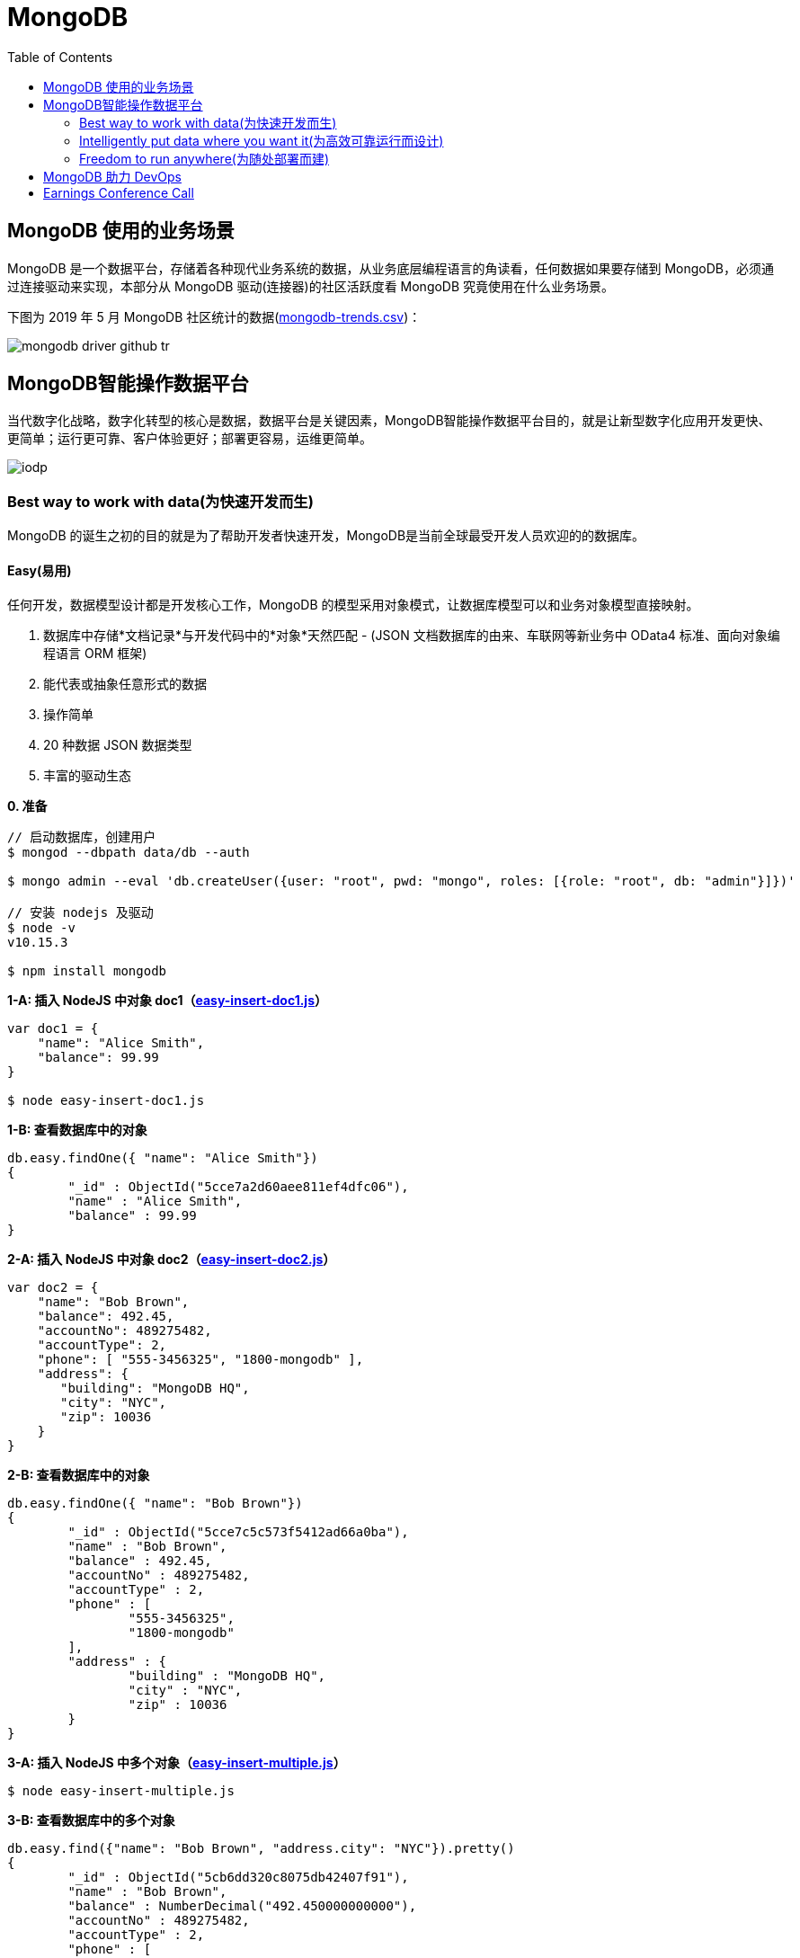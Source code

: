 = MongoDB
:toc: manual

== MongoDB 使用的业务场景

MongoDB 是一个数据平台，存储着各种现代业务系统的数据，从业务底层编程语言的角读看，任何数据如果要存储到 MongoDB，必须通过连接驱动来实现，本部分从 MongoDB 驱动(连接器)的社区活跃度看 MongoDB 究竟使用在什么业务场景。

下图为 2019 年 5 月 MongoDB 社区统计的数据(link:etc/files/github-mongodb-trends.csv[mongodb-trends.csv])：

image:etc/img/mongodb-driver-github-tr.png[]

== MongoDB智能操作数据平台

当代数字化战略，数字化转型的核心是数据，数据平台是关键因素，MongoDB智能操作数据平台目的，就是让新型数字化应用开发更快、更简单；运行更可靠、客户体验更好；部署更容易，运维更简单。

image:etc/img/iodp.png[]

=== Best way to work with data(为快速开发而生)

MongoDB 的诞生之初的目的就是为了帮助开发者快速开发，MongoDB是当前全球最受开发人员欢迎的的数据库。

==== Easy(易用)

任何开发，数据模型设计都是开发核心工作，MongoDB 的模型采用对象模式，让数据库模型可以和业务对象模型直接映射。

1. 数据库中存储*文档记录*与开发代码中的*对象*天然匹配 - (JSON 文档数据库的由来、车联网等新业务中 OData4 标准、面向对象编程语言 ORM 框架)
2. 能代表或抽象任意形式的数据
3. 操作简单
4. 20 种数据 JSON 数据类型
5. 丰富的驱动生态

[source, bash]
.*0. 准备*
----
// 启动数据库，创建用户
$ mongod --dbpath data/db --auth

$ mongo admin --eval 'db.createUser({user: "root", pwd: "mongo", roles: [{role: "root", db: "admin"}]})'

// 安装 nodejs 及驱动
$ node -v
v10.15.3

$ npm install mongodb
----

[source, javaScript]
.*1-A: 插入 NodeJS 中对象 doc1（link:etc/files/easy-insert-doc1.js[easy-insert-doc1.js]）*
----
var doc1 = {
    "name": "Alice Smith",
    "balance": 99.99
}

$ node easy-insert-doc1.js
----

[source, json]
.*1-B: 查看数据库中的对象*
----
db.easy.findOne({ "name": "Alice Smith"})
{
	"_id" : ObjectId("5cce7a2d60aee811ef4dfc06"),
	"name" : "Alice Smith",
	"balance" : 99.99
}
----

[source, javaScript]
.*2-A: 插入 NodeJS 中对象 doc2（link:etc/files/easy-insert-doc2.js[easy-insert-doc2.js]）*
----
var doc2 = {
    "name": "Bob Brown",
    "balance": 492.45,
    "accountNo": 489275482,
    "accountType": 2,
    "phone": [ "555-3456325", "1800-mongodb" ],
    "address": {
       "building": "MongoDB HQ",
       "city": "NYC",
       "zip": 10036
    }
}
----

[source, json]
.*2-B: 查看数据库中的对象*
----
db.easy.findOne({ "name": "Bob Brown"})
{
	"_id" : ObjectId("5cce7c5c573f5412ad66a0ba"),
	"name" : "Bob Brown",
	"balance" : 492.45,
	"accountNo" : 489275482,
	"accountType" : 2,
	"phone" : [
		"555-3456325",
		"1800-mongodb"
	],
	"address" : {
		"building" : "MongoDB HQ",
		"city" : "NYC",
		"zip" : 10036
	}
}
----

[source, javaScript]
.*3-A:  插入 NodeJS 中多个对象（link:etc/files/easy-insert-multiple.js[easy-insert-multiple.js]）*
----
$ node easy-insert-multiple.js
----

[source, json]
.*3-B: 查看数据库中的多个对象*
----
db.easy.find({"name": "Bob Brown", "address.city": "NYC"}).pretty()
{
	"_id" : ObjectId("5cb6dd320c8075db42407f91"),
	"name" : "Bob Brown",
	"balance" : NumberDecimal("492.450000000000"),
	"accountNo" : 489275482,
	"accountType" : 2,
	"phone" : [
		"555-3456325",
		"1800-mongodb"
	],
	"address" : {
		"building" : "MongoDB HQ",
		"city" : "NYC",
		"zip" : 10036
	}
}
...
----

[source, javaScript]
.*4-A: 查找并替换*
----
doc = db.easy.findOne({"name": "Alice Smith"})
db.easy.replaceOne ({"_id": doc._id}, {"name": "Imposter", "balance": 10000000, "message": "Nothing to see here!"})
----

[source, json]
.*4-B: 查看数据库中的对象*
----
db.easy.findOne ({"_id": doc._id})
{
	"_id" : ObjectId("5cb6dcdc0c8075db42407f90"),
	"name" : "Imposter",
	"balance" : 10000000,
	"message" : "Nothing to see here!"
}
----

[source, javaScript]
.*5-A: 查找并更新*
----
doc = db.easy.findOne({"name": "Bob Brown"})
db.easy.updateOne ({"_id": doc._id}, {$set: {"balance": NumberDecimal(10000000)}})
----

[source, json]
.*5-B: 查看数据库中的对象*
----
db.easy.findOne ({"_id": doc._id})
{
	"_id" : ObjectId("5cb6dd320c8075db42407f91"),
	"name" : "Bob Brown",
	"balance" : NumberDecimal("10000000.0000000"),
	"accountNo" : 489275482,
	"accountType" : 2,
	"phone" : [
		"555-3456325",
		"1800-mongodb"
	],
	"address" : {
		"building" : "MongoDB HQ",
		"city" : "NYC",
		"zip" : 10036
	}
}
----

[source, javaScript]
.*6-A: 删除对象*
----
db.easy.deleteMany ({"name": "Alice Smith"})
----

[source, json]
.*6-B: 查看数据库中的对象*
----
db.easy.findOne ({"name": "Alice Smith"})
null
----

==== Flexible(灵活)

在开发中，特别是新业务开发中，另一个很大的挑战，要不断调整数据模型来适应业务的变化，这个在传统关系数据库开发中，是非常耗时和复杂的操作，而 MongoDB 数据模型可灵活更改，应对业务变化轻而易举。

无需改表就可实现模型变化，具体包括：

* 添加字段，直接插入，无需改表
* 同一个表中，可保存不同属性的记录
* 不同版本数据，可以在表中和平共存

比如，我做电商业务，开始只买画，产品表中的记录只有画的属性，名字、尺寸、颜色：

[source, json]
----
var paintDoc = {
	"product_name" : "Acme Paint",
	"color" : [
		"Red",
		"Green"
	],
	"size_oz" : [
		8,
		32
	],
	"finish" : [
		"satin",
		"eggshell"
	]
}

db.retail.insertOne(paintDoc);
db.retail.findOne({product_name: "Acme Paint"}, {_id: 0})
----

之后，我开始卖衣服，需要有以衣服的尺寸、材料等新属性，无需修改表，可以将以衣服的记录，插入

[source, json]
----
var shirtDoc = {
	"product_name" : "T-shirt",
	"size" : [
		"S",
		"M",
		"L",
		"XL"
	],
	"color" : [
		"Heather Gray"
	],
	"material" : "100% cotton",
	"wash" : "cold",
	"dry" : "tumble dry low"
}

db.retail.insertOne(shirtDoc);
db.retail.findOne({product_name: "T-shirt"}, {_id: 0})
----

然后，我又开始买自行车

[source, json]
----
var bikeDoc = {
	"product_name" : "Mountain Bike",
	"brake_style" : "mechanical disc",
	"color" : "grey",
	"frame_material" : "aluminum",
	"no_speeds" : 21,
	"package_height" : "7.5x32.9x55",
	"weight_lbs" : 44.05,
	"suspension_type" : "dual",
	"wheel_size_in" : 26
}

db.retail.insertOne(bikeDoc);
db.retail.findOne({product_name: "Mountain Bike"}, {_id: 0})
----

这也就是为什么，几乎所有新型电商的产品库，都是采用的 MongoDB 的原因，这个特性也带了另一个好处，就是可以在一个表中，保持不同版本的数据，而且彼此互不影响，这个特点，在手机APP开发和物联网开发上，尤其重要因为手机 APP 和物联网，都会用很多版本的终端的运行，每个版本，都可能上传不同的数据结构，数据库必须能够支持多种数据版本，在同一个表中运行。


==== Fast(高效)

本部分通过 mongod、mongo、compass 等组件说明 MongoDB 支持更大的数据量处理能力，为应用提供更佳性能，支持 *PB* 级数据处理。 

[source, python]
.*1. 启动 mongod 创建用户名密码*
----
$ mongod --dbpath data/db --auth

$ mongo admin --eval 'db.createUser({user: "root", pwd: "mongo", roles: [{role: "root", db: "admin"}]})'
----

[source, python]
.*2. 运行 link:etc/files/insert_accounts_one.py[insert_accounts_one.py] 插入 1m 条数据*
----
$ ./insert_accounts_one.py 
1000000 records inserted
----

*3. 查看性能指标*

image:etc/img/iodp-fast-insert-one.png[]

[source, python]
.*4. 运行 link:etc/files/insert_accounts_bulk.py[insert_accounts_bulk.py] 批量插入 1m 条数据*
----
$ ./insert_accounts_bulk.py
1000000 records inserted
----

*5. 查看性能指标*

image:etc/img/iodp-fast-inset-bulk.png[]

NOTE: 可以看到十几秒时间内一条一条插入 1m 条数据(400 MB)完成，批量插入数秒完成插入，且两种插入性能指标变化不大，说明 *MongoDB 能够轻松应对百万级别的数据插入操作*。

[source, python]
.*6. 全表扫描查询*
----
> var result = db.customers.explain(1).count({manager:"Barry Mongo"})
> var extract = {"winningPlan": result.queryPlanner.winningPlan.inputStage.stage, "totalDocsExamined": result.executionStats.totalDocsExamined, "executionTimeMillis": result.executionStats.executionTimeMillis}
> extract
{
	"winningPlan" : "EOF",
	"totalDocsExamined" : 0,
	"executionTimeMillis" : 0
}
----

NOTE: 可以看到全表扫描 1m 条数据花费了 383 毫秒。

[source, json]
.*7. 创建索引后执行同样查看*
----
> db.customers.createIndex({manager: 1})
> var result = db.customers.explain(1).count({manager:"Barry Mongo"})
> var extract = {"winningPlan": result.queryPlanner.winningPlan.inputStage.stage, "totalDocsExamined": result.executionStats.totalDocsExamined, "executionTimeMillis": result.executionStats.executionTimeMillis}
> extract
{
	"winningPlan" : "COUNT_SCAN",
	"totalDocsExamined" : 0,
	"executionTimeMillis" : 3
}
----

NOTE: 可以看到索引命中查询 1m 条数据花费的时间小于 1 毫秒，综上*MongoDB 能够轻松应对百万级别的数据读操作*。

==== Versatile(强大)

MongoDB 提供丰富的功能让开发者在一个平台解决绝大部分问题，除了常见聚合查询，现代数据分析数组查询、图搜索、位置搜索、分桶查询都可支持。

[source, json]
.*1. 执行 link:etc/files/insert.py[insert.py] 导入数据*
----
$ ./insert.py 

Adding company and customer records - may take about 30 seconds...

50029 company records added

50001 customer records added
----

[source, json]
.*2. 查询 customers*
----
> db.customers.findOne({firstname: 'Mandy', lastname: 'Morrison'})
{
	"_id" : 123456,
	"balance" : 89788,
	"lastname" : "Morrison",
	"pending_transactions" : [
		{
			"amount" : 6423,
			"to_party" : "Atlantic Ltd"
		},
		{
			"amount" : 7582,
			"to_party" : "Lewis Group PLC"
		}
	],
	"firstname" : "Mandy"
}

----

[source, json]
.*3. 查询 companies*
----
> db.companies.find({_id: 'Atlantic Ltd'}).pretty()
{
	"_id" : "Atlantic Ltd",
	"part_of" : "Pacific Co",
	"watch" : false,
	"name" : "Atlantic Ltd"
}

> db.companies.find({_id: 'Antartic LLP'}).pretty()
{
	"_id" : "Antartic LLP",
	"part_of" : "",
	"watch" : true,
	"name" : "Antartic LLP"
}
----

[source, json]
.*4. 运行聚合流水线*
----
var cust_id = 123456

db.customers.aggregate([
    {$match: {'_id': cust_id}},
        {$graphLookup: {
            from: 'companies',
            startWith: '$pending_transactions.to_party',
            connectFromField: 'part_of',
            connectToField: '_id',
            depthField: 'depth',
            as: 'org_hierarchy'
        }}
    ]).pretty()
----

[source, json]
.*5. 运行聚合流水线*
----
var cust_id = 123456

db.customers.aggregate([
    // Look at specific customer account only
    {$match: {'_id': cust_id}},

    // Build list of ancestor companies for each pending transaction in the account
    {$graphLookup: {
        from: 'companies',
        startWith: '$pending_transactions.to_party',
        connectFromField: 'part_of',
        connectToField: '_id',
        depthField: 'depth',
        as: 'org_hierarchy'
    }},

    // Expand the companies array to show each found company as a separate line item
    {$unwind: '$org_hierarchy'},

    // Filter out any company line items that don't have a watch flag set
    {$match: {'org_hierarchy.watch': true}},

    // Group together summary information with all the flagged companies held in an array
    {$group: {
        _id: '$_id',
        firstname: {$first: '$firstname'},
        lastname: {$first: '$lastname'},
        watch_flag_company_alerts: {$push: "$org_hierarchy._id"}
    }}
]).pretty()
----

=== Intelligently put data where you want it(为高效可靠运行而设计)

==== Availability(高可用)

MongoDB 简单易行，与生俱来的高可用架构。为保证服务的可靠性，MongoDB采用分布式架构，可以跨服务器、机架、区域和大洲的部署，整个架构，不存在任何单点故障，和传统关系数据库比，整个高可用架构无需任何额外配置，默认部署就支持节点互相接管。

[source, bash]
.*1. 启动一个三节点复制子集*
----
//创建数据库存储文件及内部通信加密文件
$ mkdir -p ~/tmp/r{0,1,2}
$ openssl rand -base64 755 > ~/tmp/keyfile
$ chmod 400 ~/tmp/keyfile

//启动
$ for i in 0 1 2 ; do mongod --dbpath ~/tmp/r$i --logpath ~/tmp/r$i/mongo.log --port 2700$i --fork --auth --keyFile ~/tmp/keyfile --replSet repl-1 ; done

//初始化
$ mongo admin --port 27000 --eval "rs.initiate()"

//创建安全登录账户
$ mongo admin --port 27000 --eval 'db.createUser({user: "root", pwd: "mongo", roles: [{ role:"root", db: "admin" }]})'

//添加备节点
$ mongo admin --port 27000 -u "root" -p "mongo" --eval 'rs.add("localhost:27001")'
$ mongo admin --port 27000 -u "root" -p "mongo" --eval 'rs.add("localhost:27002")'
----

[source, text]
.*2. 执行插入 2m 条数据(link:etc/files/insert_accounts_ha.py[insert_accounts_ha.py])*
----
$ ./insert_accounts_ha.py 
----

[source, text]
.*3. 停止主节点后重启*
----
$ kill -9 1501
$ mongod --dbpath ~/tmp/r0 --logpath ~/tmp/r0/mongo.log --port 27000 --fork --auth --keyFile ~/tmp/keyfile --replSet repl-1
----

==== Scalability(分布式灵活扩展)

[source, bash]
.*1. 启动一个两分片的集群*
----
//创建数据库存储文件及内部通信加密文件
$ mkdir -p ~/tmp/ra{0,1,2}
$ mkdir -p ~/tmp/rb{0,1,2}
$ mkdir -p ~/tmp/cs{1,2,3}
$ openssl rand -base64 755 > ~/tmp/keyfile
$ chmod 400 ~/tmp/keyfile

//启动 ConfigServer，初始化，创建管理用户，并添加备节点
$ for i in 0 1 2 ; do mongod --configsvr --dbpath ~/tmp/cs$i --logpath ~/tmp/cs$i/mongo.log --port 2600$i --fork --auth --keyFile ~/tmp/keyfile --replSet repl-cs ; done

$ mongo admin --port 26000 --eval "rs.initiate()"

$ mongo admin --port 26000 --eval 'db.createUser({user: "root", pwd: "mongo", roles: [{ role:"root", db: "admin" }]})'

$ mongo admin --port 26000 -u root -p mongo --eval 'rs.add("localhost:26001")'
$ mongo admin --port 26000 -u root -p mongo --eval 'rs.add("localhost:26002")'

//启动 mongos，并查看分片状态
$ mongos --configdb 'repl-cs/localhost:26000,localhost:26001,localhost:26002' --logpath ~/tmp/mongos.log --port 27017 --fork --keyFile ~/tmp/keyfile

$ mongo admin -u root -p mongo --eval 'sh.status()'

//启动分片a，初始化，创建管理账户，添加备节点
$ for i in 0 1 2 ; do mongod --shardsvr --dbpath ~/tmp/ra$i --logpath ~/tmp/ra$i/mongo.log --port 2700$i --fork --auth --keyFile ~/tmp/keyfile --replSet repl-a ; done

$ mongo admin --port 27000 --eval "rs.initiate()"

$ mongo admin --port 27000 --eval 'db.createUser({user: "root", pwd: "mongo", roles: [{ role:"root", db: "admin" }]})'

$ mongo admin --port 27000 -u "root" -p "mongo" --eval 'rs.add("localhost:27001")'
$ mongo admin --port 27000 -u "root" -p "mongo" --eval 'rs.add("localhost:27002")'

//启动分片b，初始化，创建管理账户，添加备节点
$ for i in 0 1 2 ; do mongod --shardsvr --dbpath ~/tmp/rb$i --logpath ~/tmp/rb$i/mongo.log --port 2800$i --fork --auth --keyFile ~/tmp/keyfile --replSet repl-b ; done

$ mongo admin --port 28000 --eval "rs.initiate()"

$ mongo admin --port 28000 --eval 'db.createUser({user: "root", pwd: "mongo", roles: [{ role:"root", db: "admin" }]})'

$ mongo admin --port 28000 -u "root" -p "mongo" --eval 'rs.add("localhost:28001")'
$ mongo admin --port 28000 -u "root" -p "mongo" --eval 'rs.add("localhost:28002")'

//配置分片，并查看分片状态
$ mongo admin -u root -p mongo --eval 'sh.addShard("repl-a/localhost:27000,localhost:27001,localhost:27002")'
$ mongo admin -u root -p mongo --eval 'sh.addShard("repl-b/localhost:28000,localhost:28001,localhost:28002")'

$ mongo admin -u root -p mongo --eval 'sh.status()'
----

[source, javascript]
.*2. 创建一个分片集合，并创建 shard key*
----
use bankdata
sh.enableSharding("bankdata")
sh.shardCollection("bankdata.accounts", { accountNo: 1 })
----

[source, javascript]
.*3. 插入一些数据*
----
var doc = {
   "name": "John Doe",
   "balance": 99.99
}
for (var i = 0; i < 100000; i++) {
   doc.accountNo = i
   db.accounts.insertOne( doc )
}

db.accounts.getShardDistribution()

Shard repl-b at repl-b/localhost:28000,localhost:28001,localhost:28002
 data : 7.34MiB docs : 100000 chunks : 1
 estimated data per chunk : 7.34MiB
 estimated docs per chunk : 100000

Totals
 data : 7.34MiB docs : 100000 chunks : 1
 Shard repl-b contains 100% data, 100% docs in cluster, avg obj size on shard : 77B
----

[source, javascript]
.*4. 模拟大量数据导入，手动创建多个 chunk(默认只有当 chunk 的大小大于 64 M 时才开始移动)*
----
sh.splitAt("bankdata.accounts", {"accountNo": NumberLong(20000)})
sh.splitAt("bankdata.accounts", {"accountNo": NumberLong(40000)})
sh.splitAt("bankdata.accounts", {"accountNo": NumberLong(60000)})
sh.splitAt("bankdata.accounts", {"accountNo": NumberLong(80000)})
----

如上会创建 5 个 chunk，会触 Chunk 的再平衡，最终结果是一个分片两个 Chunks，另一个分片三个 Chunks。

[source, javascript]
.*5. 查看统计数据*
----
db.accounts.getShardDistribution()

Shard repl-a at repl-a/localhost:27000,localhost:27001,localhost:27002
 data : 2.93MiB docs : 40000 chunks : 2
 estimated data per chunk : 1.46MiB
 estimated docs per chunk : 20000

Shard repl-b at repl-b/localhost:28000,localhost:28001,localhost:28002
 data : 4.4MiB docs : 60000 chunks : 3
 estimated data per chunk : 1.46MiB
 estimated docs per chunk : 20000

Totals
 data : 7.34MiB docs : 100000 chunks : 5
 Shard repl-a contains 40% data, 40% docs in cluster, avg obj size on shard : 77B
 Shard repl-b contains 60% data, 60% docs in cluster, avg obj size on shard : 77B
----

==== Workload Isolation(负载隔离)

负载隔离指读和写操作负载隔离，实时操作和实时分析隔离。

[source, bash]
.*1. 启动一个三节点复制子集*
----
//创建数据库存储文件及内部通信加密文件
$ mkdir -p ~/tmp/r{0,1,2,3,4}
$ openssl rand -base64 755 > ~/tmp/keyfile
$ chmod 400 ~/tmp/keyfile

//启动
$ for i in 0 1 2 3 4 ; do mongod --dbpath ~/tmp/r$i --logpath ~/tmp/r$i/mongo.log --port 2700$i --fork --auth --keyFile ~/tmp/keyfile --replSet repl-1 ; done

//初始化
$ mongo admin --port 27000 --eval "rs.initiate()"

//创建安全登录账户
$ mongo admin --port 27000 --eval 'db.createUser({user: "root", pwd: "mongo", roles: [{ role:"root", db: "admin" }]})'

//添加备节点
$ mongo admin --port 27000 -u "root" -p "mongo" --eval 'rs.add("localhost:27001")'
$ mongo admin --port 27000 -u "root" -p "mongo" --eval 'rs.add("localhost:27002")'
$ mongo admin --port 27000 -u "root" -p "mongo" --eval 'rs.add("localhost:27003")'
$ mongo admin --port 27000 -u "root" -p "mongo" --eval 'rs.add("localhost:27004")'
----

[source, javascript]
.*2. 配置负载隔离*
----
cfg = rs.config();
cfg.members[0].priority=1;
cfg.members[0].tags = {"use": "op"};
cfg.members[1].priority=1;
cfg.members[1].tags = {"use": "op"};
cfg.members[2].priority=1;
cfg.members[2].tags = {"use": "op"};
cfg.members[3].priority=0;
cfg.members[3].tags = {"use": "analytics"};
cfg.members[4].priority=0;
cfg.members[4].tags = {"use": "analytics"};
rs.reconfig(cfg);
----

[source, bash]
.*3. 分别进行读和写操作(link:etc/files/insert_data.py[insert_data.py], link:etc/files/read_data.py[read_data.py])*
----
$ ./insert_data.py
$ ./read_data.py
----

[source, bash]
.*4. mongostat 查看读写操作的所对应的节点*
----
$ mongostat --port 27000 --discover -u root -p mongo --authenticationDatabase admin
           host insert query update delete getmore command dirty used flushes vsize   res qrw arw net_in net_out conn    set repl                time
localhost:27000      2    *0     *0     *0      16    28|0  0.0% 0.0%       0 5.10G 31.0M 0|0 1|0  24.4k   83.8k   26 repl-1  PRI Apr 30 18:08:23.648

           host insert query update delete getmore command dirty used flushes vsize   res qrw arw net_in net_out conn    set repl                time
localhost:27000      2    *0     *0     *0      16    33|0  0.0% 0.0%       0 5.10G 31.0M 0|0 1|0  25.5k   86.3k   26 repl-1  PRI Apr 30 18:08:24.645
localhost:27001     *2    *0     *0     *0       0    13|0  0.0% 0.0%       0 4.97G 29.0M 0|0 1|0  1.61k   67.3k   12 repl-1  SEC Apr 30 18:08:23.711
localhost:27002     *2    *0     *0     *0       0    12|0  0.0% 0.0%       0 4.97G 28.0M 0|0 1|0  1.41k   66.4k   12 repl-1  SEC Apr 30 18:08:23.714
localhost:27003     *2     2     *0     *0       0    12|0  0.0% 0.0%       0 4.97G 29.0M 0|0 1|0  2.08k   68.3k   13 repl-1  SEC Apr 30 18:08:23.707
localhost:27004     *2     3     *0     *0       0    12|0  0.0% 0.0%       0 4.97G 28.0M 0|0 1|0  2.41k   69.0k   13 repl-1  SEC Apr 30 18:08:23.708
----

==== Locality(本地读取)

MongoDB 支持读和写在不同的地理位置。

[source, bash]
.*1. 启动一个跨地理位置的分片集群*
----
//创建数据库存储文件及内部通信加密文件
$ mkdir -p ~/tmp/cluster/config/{c0,c1,c2}
$ mkdir -p ~/tmp/cluster/EU/{m0,m1,m2}
$ mkdir -p ~/tmp/cluster/US/{m0,m1,m2}
$ mkdir -p ~/tmp/cluster/APAC/{m0,m1,m2}
$ mkdir -p ~/tmp/cluster/{s0,s1}

$ openssl rand -base64 755 > ~/tmp/cluster/keyfile
$ chmod 400 ~/tmp/cluster/keyfile

//启动 EU 分片，初始化，创建管理账户，添加备节点
$ for i in 0 1 2 ; do mongod --shardsvr --dbpath ~/tmp/cluster/EU/m$i --logpath ~/tmp/cluster/EU/m$i/mongo.log --port 2400$i --fork --auth --keyFile ~/tmp/cluster/keyfile --replSet EU ; done

$ mongo admin --port 24000 --eval "rs.initiate()"

$ mongo admin --port 24000 --eval 'db.createUser({user: "root", pwd: "mongo", roles: [{ role:"root", db: "admin" }]})'

$ mongo admin --port 24000 -u "root" -p "mongo" --eval 'rs.add("localhost:24001")'
$ mongo admin --port 24000 -u "root" -p "mongo" --eval 'rs.add("localhost:24002")'

$ mongo admin --port 24000 -u "root" -p "mongo" --eval 'rs.isMaster()'
$ mongo admin --port 24000 -u "root" -p "mongo" --eval 'rs.status()'

//启动 US 分片，初始化，创建管理账户，添加备节点
$ for i in 0 1 2 ; do mongod --shardsvr --dbpath ~/tmp/cluster/US/m$i --logpath ~/tmp/cluster/US/m$i/mongo.log --port 2500$i --fork --auth --keyFile ~/tmp/cluster/keyfile --replSet US ; done

$ mongo admin --port 25000 --eval "rs.initiate()"

$ mongo admin --port 25000 --eval 'db.createUser({user: "root", pwd: "mongo", roles: [{ role:"root", db: "admin" }]})'

$ mongo admin --port 25000 -u "root" -p "mongo" --eval 'rs.add("localhost:25001")'
$ mongo admin --port 25000 -u "root" -p "mongo" --eval 'rs.add("localhost:25002")'

$ mongo admin --port 25000 -u "root" -p "mongo" --eval 'rs.isMaster()'
$ mongo admin --port 25000 -u "root" -p "mongo" --eval 'rs.status()'

//启动 APAC 分片，初始化，创建管理账户，添加备节点
$ for i in 0 1 2 ; do mongod --shardsvr --dbpath ~/tmp/cluster/APAC/m$i --logpath ~/tmp/cluster/APAC/m$i/mongo.log --port 2600$i --fork --auth --keyFile ~/tmp/cluster/keyfile --replSet APAC ; done

$ mongo admin --port 26000 --eval "rs.initiate()"

$ mongo admin --port 26000 --eval 'db.createUser({user: "root", pwd: "mongo", roles: [{ role:"root", db: "admin" }]})'

$ mongo admin --port 26000 -u "root" -p "mongo" --eval 'rs.add("localhost:26001")'
$ mongo admin --port 26000 -u "root" -p "mongo" --eval 'rs.add("localhost:26002")'

$ mongo admin --port 26000 -u "root" -p "mongo" --eval 'rs.isMaster()'
$ mongo admin --port 26000 -u "root" -p "mongo" --eval 'rs.status()'

//启动 ConfigServer，初始化，创建管理用户，并添加备节点
$ for i in 0 1 2 ; do mongod --configsvr --dbpath ~/tmp/cluster/config/c$i --logpath ~/tmp/cluster/config/c$i/mongo.log --port 2700$i --fork --auth --keyFile ~/tmp/cluster/keyfile --replSet configSvr ; done

$ mongo admin --port 27000 --eval "rs.initiate()"

$ mongo admin --port 27000 --eval 'db.createUser({user: "root", pwd: "mongo", roles: [{ role:"root", db: "admin" }]})'

$ mongo admin --port 27000 -u "root" -p "mongo" --eval 'rs.add("localhost:27001")'
$ mongo admin --port 27000 -u "root" -p "mongo" --eval 'rs.add("localhost:27002")'

$ mongo admin --port 27000 -u "root" -p "mongo" --eval 'rs.isMaster()'
$ mongo admin --port 27000 -u "root" -p "mongo" --eval 'rs.status()'

//启动 mongos，配置分片
$ mongos --configdb 'configSvr/localhost:27000,localhost:27001,localhost:27002' --logpath ~/tmp/cluster/s0/mongos.log --port 27017 --fork --keyFile ~/tmp/cluster/keyfile
$ mongos --configdb 'configSvr/localhost:27000,localhost:27001,localhost:27002' --logpath ~/tmp/cluster/s1/mongos.log --port 27018 --fork --keyFile ~/tmp/cluster/keyfile

$ mongo admin -u root -p mongo --eval 'sh.addShard("EU/localhost:24000,localhost:24001,localhost:24002")'
$ mongo admin -u root -p mongo --eval 'sh.addShard("US/localhost:25000,localhost:25001,localhost:25002")'
$ mongo admin -u root -p mongo --eval 'sh.addShard("APAC/localhost:26000,localhost:26001,localhost:26002")'

$ mongo admin --port 27017 -u root -p mongo --eval 'sh.status()'
$ mongo admin --port 27018 -u root -p mongo --eval 'sh.status()'
----

[source, bash]
.*2. 初始化跨区分片*
----
$ mongo admin --port 27017 -u root -p mongo --eval '
sh.addShardToZone("EU", "EU");
sh.addShardToZone("US", "US");
sh.addShardToZone("APAC", "APAC");
sh.enableSharding("customers");
sh.shardCollection("customers.users", { region_code: 1, _id: 1 });
sh.updateZoneKeyRange("customers.users", { region_code: "EU", _id: MinKey},{ region_code: "EU", _id: MaxKey }, "EU");
sh.updateZoneKeyRange("customers.users", { region_code: "US", _id: MinKey},{ region_code: "US", _id: MaxKey }, "US");
sh.updateZoneKeyRange("customers.users", { region_code: "APAC", _id: MinKey},{ region_code: "APAC", _id: MaxKey }, "APAC");
sh.status();
'
----

[source, javascript]
.*3. 插入数据*
----
use customers
db.users.insert({firstName:"John", lastName:"Doe", region_code:"US"})
db.users.insert({firstName:"Julien", lastName:"Dupont", region_code:"EU"})
db.users.insert({firstName:"Kylin", lastName:"Soong", region_code:"APAC"})
----

=== Freedom to run anywhere(为随处部署而建)


== MongoDB 助力 DevOps

MongoDB 如何助力 DevOps 实施落地，主要从三个层面去延展：

第一，MongoDB 在数字化时代独到的见解，技术的前瞻性和领先性，以及 MongoDB 公司的简单介绍；

第二，MongoDB 的灵活数据模型表达、默认水平扩展能力，云原生高可用等特点，与 DevOps 的敏捷思想，持续实验、协作反馈的文化，精益管理等核心内涵，具有天然匹配，MongoDB 为 DevOps 而生；

第三，MongoDB + DevOps 实现快速开发、快速集成、快速部署。

== Earnings Conference Call

* FY19 Q4 - https://www.fool.com/earnings/call-transcripts/2019/03/14/mongodb-inc-mdb-q4-2018-earnings-conference-call-t.aspx
* FY19 Q3 - https://www.fool.com/earnings/call-transcripts/2018/12/04/mongodb-inc-mdb-q3-2019-earnings-conference-call-t.aspx
* FY19 Q2 - https://investors.mongodb.com/news-releases/news-release-details/mongodb-inc-announces-second-quarter-fiscal-2019-financial
* FY19 Q1 - https://www.fool.com/earnings/call-transcripts/2018/06/07/mongodb-inc-mdb-q1-2019-earnings-conference-call-t.aspx
* FY18 Q4 - https://investors.mongodb.com/news-releases/news-release-details/mongodb-inc-announces-fourth-quarter-and-full-year-fiscal-2018





